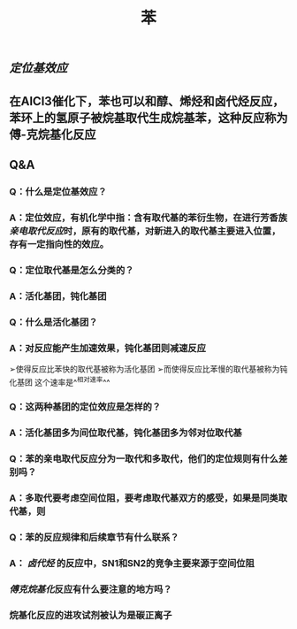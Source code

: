 #+TITLE: 苯

** [[定位基效应]]
** 在AlCl3催化下，苯也可以和醇、烯烃和卤代烃反应，苯环上的氢原子被烷基取代生成烷基苯，这种反应称为傅-克烷基化反应
** Q&A
*** Q：什么是定位基效应？
*** A：定位效应，有机化学中指：含有取代基的苯衍生物，在进行芳香族[[亲电取代反应]]时，原有的取代基，对新进入的取代基主要进入位置，存有一定指向性的效应。
*** Q：定位取代基是怎么分类的？
*** A：活化基团，钝化基团
*** Q：什么是活化基团？
   :PROPERTIES:
   :CUSTOM_ID: 5f3df3e8-200e-4047-a1ad-3d1a1754b7f6
   :END:
*** A：对反应能产生加速效果，钝化基团则减速反应
➢使得反应比苯快的取代基被称为活化基团
➢而使得反应比苯慢的取代基被称为钝化基团
这个速率是^^相对速率^^
*** Q：这两种基团的定位效应是怎样的？
*** A：活化基团多为间位取代基，钝化基团多为邻对位取代基
*** Q：苯的亲电取代反应分为一取代和多取代，他们的定位规则有什么差别吗？
*** A：多取代要考虑空间位阻，要考虑取代基双方的感受，如果是同类取代基，则
*** Q：苯的反应规律和后续章节有什么联系？
*** A： [[卤代烃]] 的反应中，SN1和SN2的竞争主要来源于空间位阻
   :PROPERTIES:
   :CUSTOM_ID: 5f3d2b2c-49c9-4196-9def-064a652cf327
   :END:
*** [[傅克烷基化]]反应有什么要注意的地方吗？
*** 烷基化反应的进攻试剂被认为是碳正离子
